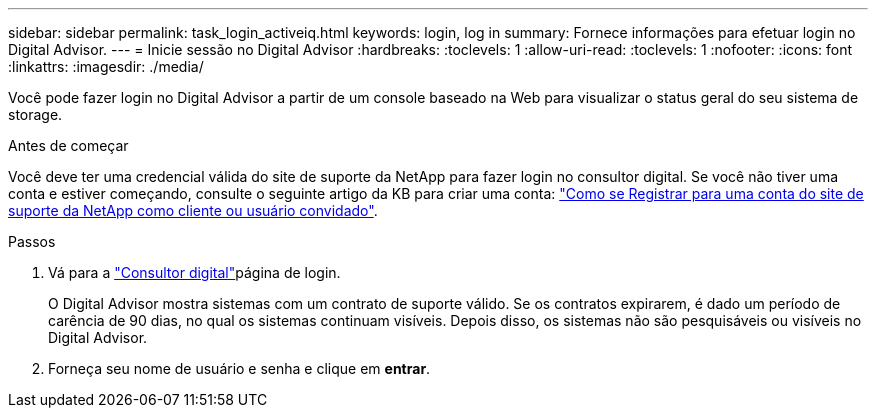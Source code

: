 ---
sidebar: sidebar 
permalink: task_login_activeiq.html 
keywords: login, log in 
summary: Fornece informações para efetuar login no Digital Advisor. 
---
= Inicie sessão no Digital Advisor
:hardbreaks:
:toclevels: 1
:allow-uri-read: 
:toclevels: 1
:nofooter: 
:icons: font
:linkattrs: 
:imagesdir: ./media/


[role="lead"]
Você pode fazer login no Digital Advisor a partir de um console baseado na Web para visualizar o status geral do seu sistema de storage.

.Antes de começar
Você deve ter uma credencial válida do site de suporte da NetApp para fazer login no consultor digital. Se você não tiver uma conta e estiver começando, consulte o seguinte artigo da KB para criar uma conta: link:https://kb.netapp.com/Support/General_Support/How_to_register_for_a_NetApp_Support_Site_account_as_a_Customer_or_a_Guest_user["Como se Registrar para uma conta do site de suporte da NetApp como cliente ou usuário convidado"^].

.Passos
. Vá para a link:https://activeiq.netapp.com/?source=onlinedocs["Consultor digital"^]página de login.
+
O Digital Advisor mostra sistemas com um contrato de suporte válido. Se os contratos expirarem, é dado um período de carência de 90 dias, no qual os sistemas continuam visíveis. Depois disso, os sistemas não são pesquisáveis ou visíveis no Digital Advisor.

. Forneça seu nome de usuário e senha e clique em *entrar*.

